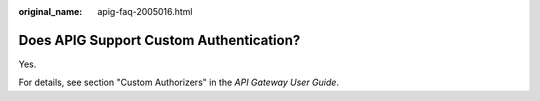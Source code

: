 :original_name: apig-faq-2005016.html

.. _apig-faq-2005016:

Does APIG Support Custom Authentication?
========================================

Yes.

For details, see section "Custom Authorizers" in the *API Gateway User Guide*.
